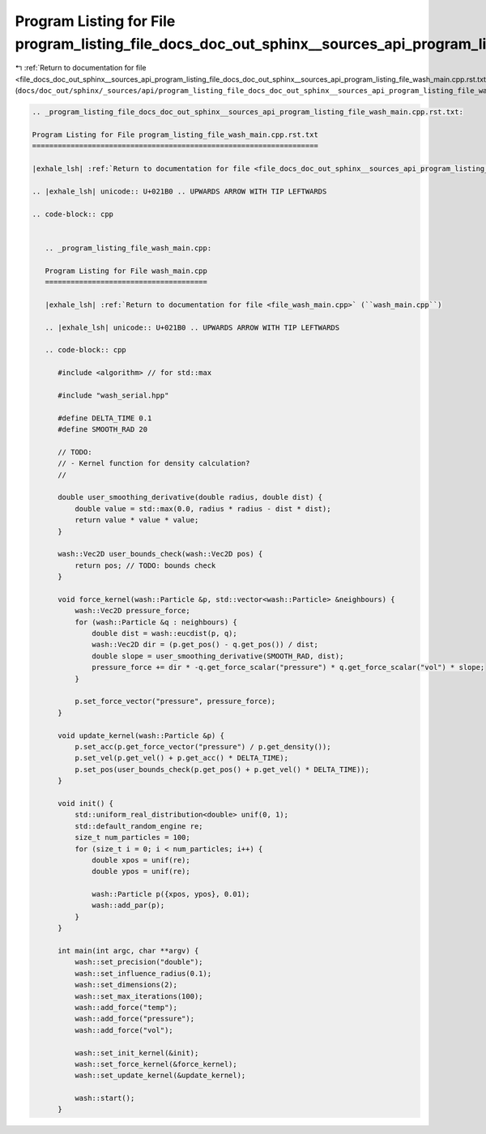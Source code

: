 
.. _program_listing_file_docs_doc_out_sphinx__sources_api_program_listing_file_docs_doc_out_sphinx__sources_api_program_listing_file_wash_main.cpp.rst.txt.rst.txt:

Program Listing for File program_listing_file_docs_doc_out_sphinx__sources_api_program_listing_file_wash_main.cpp.rst.txt.rst.txt
=================================================================================================================================

|exhale_lsh| :ref:`Return to documentation for file <file_docs_doc_out_sphinx__sources_api_program_listing_file_docs_doc_out_sphinx__sources_api_program_listing_file_wash_main.cpp.rst.txt.rst.txt>` (``docs/doc_out/sphinx/_sources/api/program_listing_file_docs_doc_out_sphinx__sources_api_program_listing_file_wash_main.cpp.rst.txt.rst.txt``)

.. |exhale_lsh| unicode:: U+021B0 .. UPWARDS ARROW WITH TIP LEFTWARDS

.. code-block:: cpp

   
   .. _program_listing_file_docs_doc_out_sphinx__sources_api_program_listing_file_wash_main.cpp.rst.txt:
   
   Program Listing for File program_listing_file_wash_main.cpp.rst.txt
   ===================================================================
   
   |exhale_lsh| :ref:`Return to documentation for file <file_docs_doc_out_sphinx__sources_api_program_listing_file_wash_main.cpp.rst.txt>` (``docs/doc_out/sphinx/_sources/api/program_listing_file_wash_main.cpp.rst.txt``)
   
   .. |exhale_lsh| unicode:: U+021B0 .. UPWARDS ARROW WITH TIP LEFTWARDS
   
   .. code-block:: cpp
   
      
      .. _program_listing_file_wash_main.cpp:
      
      Program Listing for File wash_main.cpp
      ======================================
      
      |exhale_lsh| :ref:`Return to documentation for file <file_wash_main.cpp>` (``wash_main.cpp``)
      
      .. |exhale_lsh| unicode:: U+021B0 .. UPWARDS ARROW WITH TIP LEFTWARDS
      
      .. code-block:: cpp
      
         #include <algorithm> // for std::max
         
         #include "wash_serial.hpp"
         
         #define DELTA_TIME 0.1
         #define SMOOTH_RAD 20
         
         // TODO:
         // - Kernel function for density calculation?
         //
         
         double user_smoothing_derivative(double radius, double dist) {
             double value = std::max(0.0, radius * radius - dist * dist);
             return value * value * value;
         }
         
         wash::Vec2D user_bounds_check(wash::Vec2D pos) {
             return pos; // TODO: bounds check
         }
         
         void force_kernel(wash::Particle &p, std::vector<wash::Particle> &neighbours) {
             wash::Vec2D pressure_force;
             for (wash::Particle &q : neighbours) {
                 double dist = wash::eucdist(p, q);
                 wash::Vec2D dir = (p.get_pos() - q.get_pos()) / dist;
                 double slope = user_smoothing_derivative(SMOOTH_RAD, dist);
                 pressure_force += dir * -q.get_force_scalar("pressure") * q.get_force_scalar("vol") * slope;
             }
         
             p.set_force_vector("pressure", pressure_force);
         }
         
         void update_kernel(wash::Particle &p) {
             p.set_acc(p.get_force_vector("pressure") / p.get_density());
             p.set_vel(p.get_vel() + p.get_acc() * DELTA_TIME);
             p.set_pos(user_bounds_check(p.get_pos() + p.get_vel() * DELTA_TIME));
         }
         
         void init() {
             std::uniform_real_distribution<double> unif(0, 1);
             std::default_random_engine re;
             size_t num_particles = 100;
             for (size_t i = 0; i < num_particles; i++) {
                 double xpos = unif(re);
                 double ypos = unif(re);
         
                 wash::Particle p({xpos, ypos}, 0.01);
                 wash::add_par(p);
             }
         }
         
         int main(int argc, char **argv) {
             wash::set_precision("double");
             wash::set_influence_radius(0.1);
             wash::set_dimensions(2);
             wash::set_max_iterations(100);
             wash::add_force("temp");
             wash::add_force("pressure");
             wash::add_force("vol");
         
             wash::set_init_kernel(&init);
             wash::set_force_kernel(&force_kernel);
             wash::set_update_kernel(&update_kernel);
         
             wash::start();
         }
